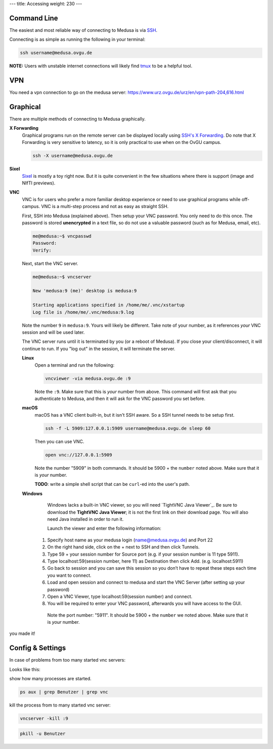 ---
title: Accessing
weight: 230
---

Command Line
************
The easiest and most reliable way of connecting to Medusa is via
`SSH </docs/tools/ssh/>`_.

Connecting is as simple as running the following in your terminal:

.. code::

  ssh username@medusa.ovgu.de

.. class:: note

  **NOTE:** Users with unstable internet connections will likely find
  `tmux </docs/tools/tmux/>`_ to be a helpful tool.

VPN
*********
You need a vpn connection to go on the medusa server:
https://www.urz.ovgu.de/urz/en/vpn-path-204,616.html

Graphical
*********
There are multiple methods of connecting to Medusa graphically.

**X Forwarding**
  Graphical programs run on the remote server can be displayed locally using
  `SSH's X Forwarding </docs/tools/ssh/#x%20forwarding>`_. Do note that X Forwarding
  is very sensitive to latency, so it is only practical to use when on the OvGU
  campus.

  .. code::

    ssh -X username@medusa.ovgu.de

**Sixel**
  `Sixel </docs/tools/sixel/>`_ is mostly a toy right now. But it is quite convenient
  in the few situations where there is support (image and NIfTI previews).

**VNC**
  VNC is for users who prefer a more familiar desktop experience or need to use
  graphical programs while off-campus. VNC is a multi-step process and not as
  easy as straight SSH.

  First, SSH into Medusa (explained above). Then setup your VNC password. You
  only need to do this once. The password is stored **unencrypted** in a text
  file, so do not use a valuable password (such as for Medusa, email, etc).

  .. code::

    me@medusa:~$ vncpasswd
    Password:
    Verify:

  Next, start the VNC server.

  .. code::

    me@medusa:~$ vncserver

    New 'medusa:9 (me)' desktop is medusa:9

    Starting applications specified in /home/me/.vnc/xstartup
    Log file is /home/me/.vnc/medusa:9.log

  Note the number ``9`` in ``medusa:9``. Yours will likely be different. Take
  note of your number, as it references *your* VNC session and will be used
  later.

  The VNC server runs until it is terminated by you (or a reboot of Medusa). If
  you close your client/disconnect, it will continue to run. If you "log out" in
  the session, it will terminate the server.

  **Linux**
    Open a terminal and run the following:

    .. code::

      vncviewer -via medusa.ovgu.de :9

    Note the ``:9``. Make sure that this is *your* number from above.  This
    command will first ask that you authenticate to Medusa, and then it will ask
    for the VNC password you set before.

  **macOS**
    macOS has a VNC client built-in, but it isn't SSH aware. So a SSH tunnel
    needs to be setup first.

    .. code::

      ssh -f -L 5909:127.0.0.1:5909 username@medusa.ovgu.de sleep 60

    Then you can use VNC.

    .. code::

      open vnc://127.0.0.1:5909

    Note the number "5909" in both commands. It should be 5900 + the ``number``
    noted above. Make sure that it is *your* number.

    .. class:: todo

      **TODO**: write a simple shell script that can be ``curl``-ed into the user's path.

  **Windows**
    Windows lacks a built-in VNC viewer, so you will need `TightVNC Java
    Viewer`_. Be sure to download the **TightVNC Java Viewer**; it is not the
    first link on their download page. You will also need Java installed in
    order to run it.

    Launch the viewer and enter the following information:
    
   1. Specify host name as your medusa login (name@medusa.ovgu.de) and Port 22
   2. On the right hand side, click on the + next to SSH and then click Tunnels.
   3. Type 59 + your session number for Source port (e.g. if your session number is 11 type 5911).
   4. Type localhost:59(session number, here 11) as Destination then click Add. (e.g. localhost:5911)
   5. Go back to session and you can save this session so you don’t have to repeat these steps each time you want to connect.
   6. Load and open session and connect to medusa and start the VNC Server (after setting up your password)
   7. Open a VNC Viewer, type localhost:59(session number) and connect.
   8. You will be required to enter your VNC password, afterwards you will have access to the GUI.
    Note the port number: "5911". It should be 5900 + the ``number`` we
    noted above. Make sure that it is *your* number.

.. figure:: /docs/medusa/images/images_win_putty_vnc/username_save1.png
     :name: username_save1.png
     :alt:  username_save1.png
     :align: center
     :width: 100%
     
.. figure:: /docs/medusa/images/images_win_putty_vnc/Port_number.png
     :name: Port_number.png
     :alt:  Port_number.png
     :align: center
     :width: 100%
     
.. figure:: /docs/medusa/images/images_win_putty_vnc/vnc_connection.png
     :name: vnc_connection.png
     :alt:  vnc_connection.png
     :align: center
     :width: 100%
     





.. figure:: /docs/medusa/images/images_win_putty_vnc/youmadeit.png
    :name: youmadeit.png
    :alt:  youmadeit.png
    :align: center
    :width: 100%

you made it!

Config & Settings
*****************

In case of problems from too many started vnc servers:

Looks like this:

show how many processes are started.

.. code::

    ps aux | grep Benutzer | grep vnc


kill the process from to many started vnc server:

.. code::

    vncserver -kill :9

.. code::

    pkill -u Benutzer

